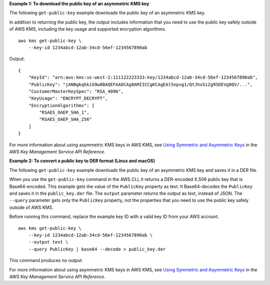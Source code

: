 **Example 1: To download the public key of an asymmetric KMS key**

The following ``get-public-key`` example downloads the public key of an asymmetric KMS key.

In addition to returning the public key, the output includes information that you need to use the public key safely outside of AWS KMS, including the key usage and supported encryption algorithms. ::

    aws kms get-public-key \
        --key-id 1234abcd-12ab-34cd-56ef-1234567890ab

Output::

    {
        "KeyId": "arn:aws:kms:us-west-2:111122223333:key/1234abcd-12ab-34cd-56ef-1234567890ab",
        "PublicKey": "jANBgkqhkiG9w0BAQEFAAOCAg8AMIICCgKCAgEAl5epvg1/QtJhxSi2g9SDEVg8QV/...",
        "CustomerMasterKeySpec": "RSA_4096",
        "KeyUsage": "ENCRYPT_DECRYPT",
        "EncryptionAlgorithms": [
            "RSAES_OAEP_SHA_1",
            "RSAES_OAEP_SHA_256"
        ]
    }

For more information about using asymmetric KMS keys in AWS KMS, see `Using Symmetric and Asymmetric Keys <https://docs.aws.amazon.com/kms/latest/developerguide/symmetric-asymmetric.html>`__ in the *AWS Key Management Service API Reference*.

**Example 2: To convert a public key to DER format (Linux and macOS)**

The following ``get-public-key`` example downloads the public key of an asymmetric KMS key and saves it in a DER file.

When you use the ``get-public-key`` command in the AWS CLI, it returns a DER-encoded X.509 public key that is Base64-encoded. This example gets the value of the ``PublicKey`` property as text. It Base64-decodes the ``PublicKey`` and saves it in the ``public_key.der`` file. The ``output`` parameter returns the output as text, instead of JSON. The ``--query`` parameter gets only the ``PublicKey`` property, not the properties that you need to use the public key safely outside of AWS KMS.

Before running this command, replace the example key ID with a valid key ID from your AWS account. ::

    aws kms get-public-key \
        --key-id 1234abcd-12ab-34cd-56ef-1234567890ab \
        --output text \
        --query PublicKey | base64 --decode > public_key.der

This command produces no output.

For more information about using asymmetric KMS keys in AWS KMS, see `Using Symmetric and Asymmetric Keys <https://docs.aws.amazon.com/kms/latest/developerguide/symmetric-asymmetric.html>`__ in the *AWS Key Management Service API Reference*.
